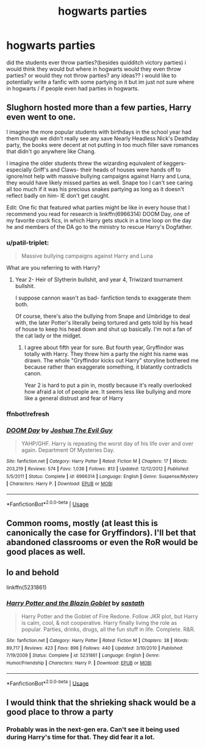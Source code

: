 #+TITLE: hogwarts parties

* hogwarts parties
:PROPERTIES:
:Author: moonesti
:Score: 6
:DateUnix: 1532401540.0
:DateShort: 2018-Jul-24
:FlairText: Discussion
:END:
did the students ever throw parties?(besides quidditch victory parties) i would think they would but where in hogwarts would they even throw parties? or would they not throw parties? any ideas?? i would like to potentially write a fanfic with some partying in it but im just not sure where in hogwarts / if people even had parties in hogwarts.


** Slughorn hosted more than a few parties, Harry even went to one.

I imagine the more popular students with birthdays in the school year had them though we didn't really see any save Nearly Headless Nick's Deathday party, the books were decent at not putting in too much filler save romances that didn't go anywhere like Chang.

I imagine the older students threw the wizarding equivalent of keggers- especially Griff's and Claws- their heads of houses were hands off to ignore/not help with massive bullying campaigns against Harry and Luna, they would have likely missed parties as well. Snape too I can't see caring all too much if it was his precious snakes partying as long as it doesn't reflect badly on him- IE don't get caught.

Edit: One fic that featured what parties might be like in every house that I recommend you read for research is linkffn(6966314) DOOM Day, one of my favorite crack fics, in which Harry gets stuck in a time loop on the day he and members of the DA go to the ministry to rescue Harry's Dogfather.
:PROPERTIES:
:Score: 6
:DateUnix: 1532401733.0
:DateShort: 2018-Jul-24
:END:

*** u/patil-triplet:
#+begin_quote
  Massive bullying campaigns against Harry and Luna
#+end_quote

What are you referring to with Harry?
:PROPERTIES:
:Author: patil-triplet
:Score: 3
:DateUnix: 1532436089.0
:DateShort: 2018-Jul-24
:END:

**** Year 2- Heir of Slytherin bullshit, and year 4, Triwizard tournament bullshit.

I suppose cannon wasn't as bad- fanfiction tends to exaggerate them both.

Of course, there's also the bullying from Snape and Umbridge to deal with, the later Potter's literally being tortured and gets told by his head of house to keep his head down and shut up basically. I'm not a fan of the cat lady or the midget.
:PROPERTIES:
:Score: 1
:DateUnix: 1532461015.0
:DateShort: 2018-Jul-25
:END:

***** I agree about fifth year for sure. But fourth year, Gryffindor was totally with Harry. They threw him a party the night his name was drawn. The whole "Gryffindor kicks out Harry" storyline bothered me because rather than exaggerate something, it blatantly contradicts canon.

Year 2 is hard to put a pin in, mostly because it's really overlooked how afraid a lot of people are. It seems less like bullying and more like a general distrust and fear of Harry
:PROPERTIES:
:Author: patil-triplet
:Score: 4
:DateUnix: 1532461332.0
:DateShort: 2018-Jul-25
:END:


*** ffnbot!refresh
:PROPERTIES:
:Score: 2
:DateUnix: 1532405384.0
:DateShort: 2018-Jul-24
:END:


*** [[https://www.fanfiction.net/s/6966314/1/][*/DOOM Day/*]] by [[https://www.fanfiction.net/u/83821/Joshua-The-Evil-Guy][/Joshua The Evil Guy/]]

#+begin_quote
  YAHP/GHF. Harry is repeating the worst day of his life over and over again. Department Of Mysteries Day.
#+end_quote

^{/Site/:} ^{fanfiction.net} ^{*|*} ^{/Category/:} ^{Harry} ^{Potter} ^{*|*} ^{/Rated/:} ^{Fiction} ^{M} ^{*|*} ^{/Chapters/:} ^{17} ^{*|*} ^{/Words/:} ^{203,219} ^{*|*} ^{/Reviews/:} ^{574} ^{*|*} ^{/Favs/:} ^{1,038} ^{*|*} ^{/Follows/:} ^{813} ^{*|*} ^{/Updated/:} ^{12/12/2012} ^{*|*} ^{/Published/:} ^{5/5/2011} ^{*|*} ^{/Status/:} ^{Complete} ^{*|*} ^{/id/:} ^{6966314} ^{*|*} ^{/Language/:} ^{English} ^{*|*} ^{/Genre/:} ^{Suspense/Mystery} ^{*|*} ^{/Characters/:} ^{Harry} ^{P.} ^{*|*} ^{/Download/:} ^{[[http://www.ff2ebook.com/old/ffn-bot/index.php?id=6966314&source=ff&filetype=epub][EPUB]]} ^{or} ^{[[http://www.ff2ebook.com/old/ffn-bot/index.php?id=6966314&source=ff&filetype=mobi][MOBI]]}

--------------

*FanfictionBot*^{2.0.0-beta} | [[https://github.com/tusing/reddit-ffn-bot/wiki/Usage][Usage]]
:PROPERTIES:
:Author: FanfictionBot
:Score: 2
:DateUnix: 1532405409.0
:DateShort: 2018-Jul-24
:END:


** Common rooms, mostly (at least this is canonically the case for Gryffindors). I'll bet that abandoned classrooms or even the RoR would be good places as well.
:PROPERTIES:
:Author: ST_Jackson
:Score: 2
:DateUnix: 1532408705.0
:DateShort: 2018-Jul-24
:END:


** lo and behold

linkffn(5231861)
:PROPERTIES:
:Score: 2
:DateUnix: 1532419879.0
:DateShort: 2018-Jul-24
:END:

*** [[https://www.fanfiction.net/s/5231861/1/][*/Harry Potter and the Blazin Goblet/*]] by [[https://www.fanfiction.net/u/1556501/sastath][/sastath/]]

#+begin_quote
  Harry Potter and the Goblet of Fire Redone. Follow JKR plot, but Harry is calm, cool, & not cooperative. Harry finally living the role as popular. Parties, drinks, drugs, all the fun stuff in life. Complete. R&R.
#+end_quote

^{/Site/:} ^{fanfiction.net} ^{*|*} ^{/Category/:} ^{Harry} ^{Potter} ^{*|*} ^{/Rated/:} ^{Fiction} ^{M} ^{*|*} ^{/Chapters/:} ^{38} ^{*|*} ^{/Words/:} ^{89,717} ^{*|*} ^{/Reviews/:} ^{423} ^{*|*} ^{/Favs/:} ^{896} ^{*|*} ^{/Follows/:} ^{440} ^{*|*} ^{/Updated/:} ^{3/10/2010} ^{*|*} ^{/Published/:} ^{7/19/2009} ^{*|*} ^{/Status/:} ^{Complete} ^{*|*} ^{/id/:} ^{5231861} ^{*|*} ^{/Language/:} ^{English} ^{*|*} ^{/Genre/:} ^{Humor/Friendship} ^{*|*} ^{/Characters/:} ^{Harry} ^{P.} ^{*|*} ^{/Download/:} ^{[[http://www.ff2ebook.com/old/ffn-bot/index.php?id=5231861&source=ff&filetype=epub][EPUB]]} ^{or} ^{[[http://www.ff2ebook.com/old/ffn-bot/index.php?id=5231861&source=ff&filetype=mobi][MOBI]]}

--------------

*FanfictionBot*^{2.0.0-beta} | [[https://github.com/tusing/reddit-ffn-bot/wiki/Usage][Usage]]
:PROPERTIES:
:Author: FanfictionBot
:Score: 1
:DateUnix: 1532419885.0
:DateShort: 2018-Jul-24
:END:


** I would think that the shrieking shack would be a good place to throw a party
:PROPERTIES:
:Author: gdmcdona
:Score: 1
:DateUnix: 1532439109.0
:DateShort: 2018-Jul-24
:END:

*** Probably was in the next-gen era. Can't see it being used during Harry's time for that. They did fear it a lot.
:PROPERTIES:
:Author: afrose9797
:Score: 1
:DateUnix: 1532462872.0
:DateShort: 2018-Jul-25
:END:
